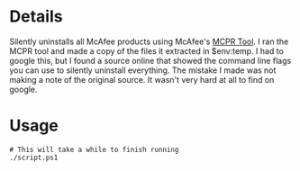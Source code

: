 * Details
Silently uninstalls all McAfee products using McAfee's [[https://download.mcafee.com/molbin/iss-loc/SupportTools/MCPR/MCPR.exe][MCPR Tool]].
I ran the MCPR tool and made a copy of the files it extracted in $env:temp.
I had to google this, but I found a source online that showed the command line flags you can use to silently uninstall everything.
The mistake I made was not making a note of the original source.
It wasn't very hard at all to find on google.

* Usage
#+begin_src shell
# This will take a while to finish running
./script.ps1
#+end_src
